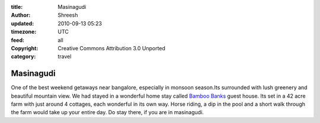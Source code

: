 :title: Masinagudi     
:author: Shreesh
:updated: 2010-09-13 05:23
:timezone: UTC
:feed: all
:copyright: Creative Commons Attribution 3.0 Unported
:category: travel


Masinagudi
----------------------------------


One of the best weekend getaways near bangalore, especially in monsoon
season.Its surrounded with lush greenery and beautiful mountain view. We
had stayed in a wonderful home stay called `Bamboo
Banks <http://bamboobanks.in/>`_ guest house. Its set in a 42 acre farm
with just around 4 cottages, each wonderful in its own way. Horse
riding, a dip in the pool and a short walk through the farm would take
up your entire day. Do stay there, if you are in masinagudi.

